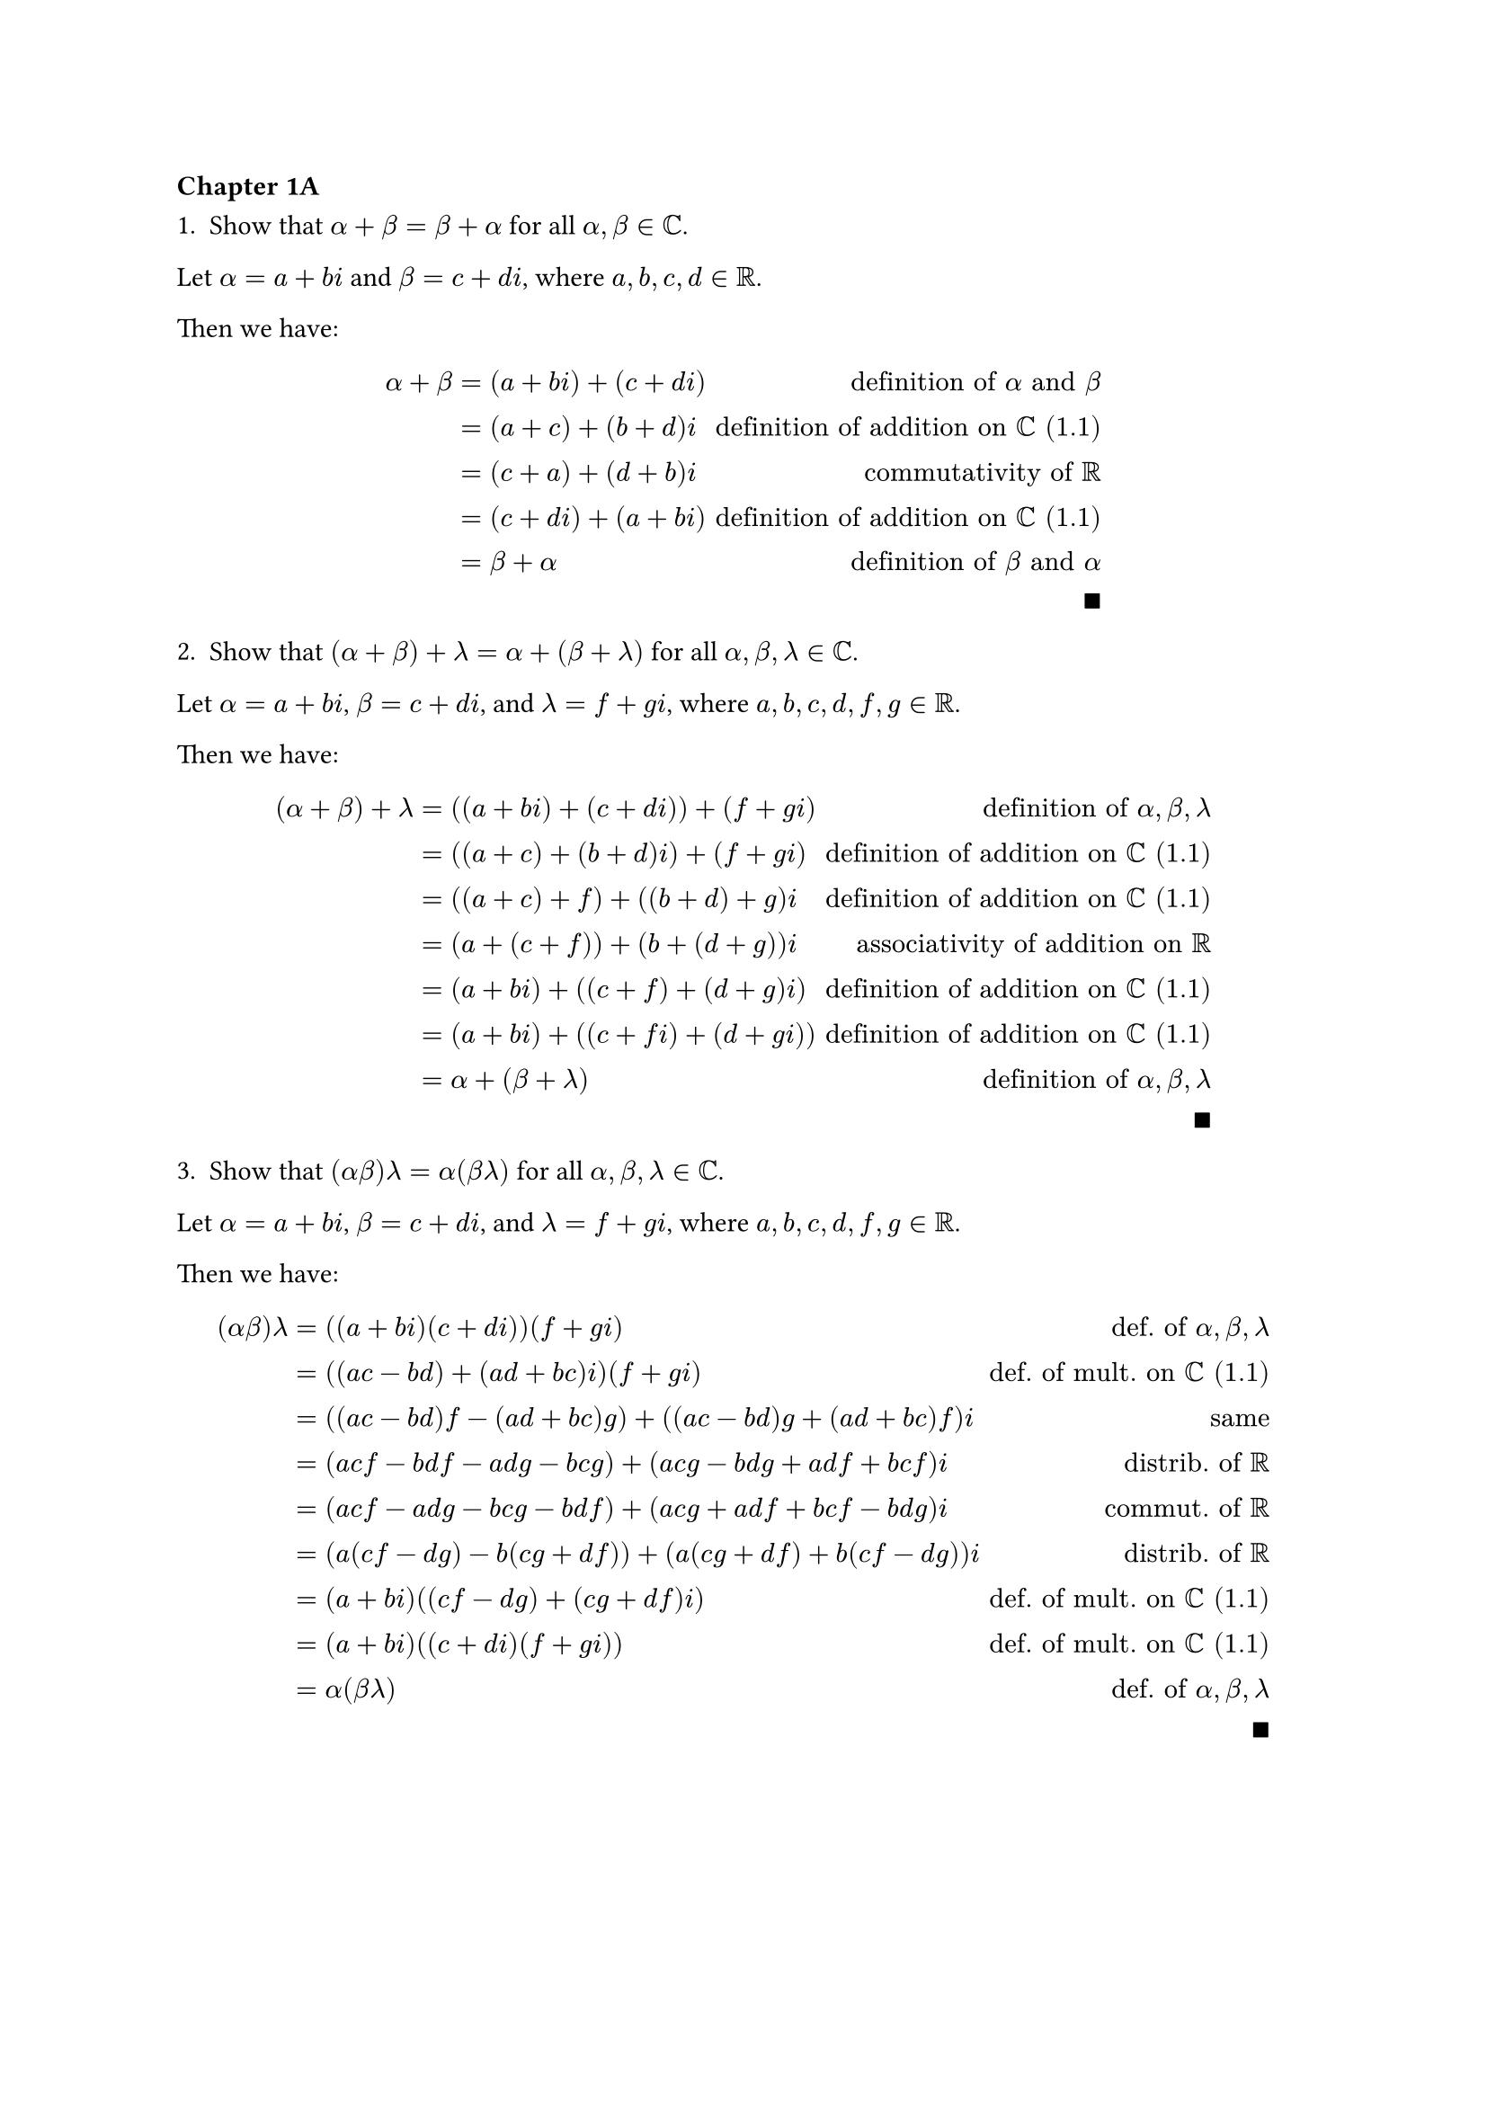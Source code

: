 === Chapter 1A

1. Show that $alpha + beta = beta + alpha$ for all $alpha, beta in CC$.

Let $alpha = a + b i$ and $beta = c + d i$, where $a, b, c, d in RR$. 

Then we have:

$ alpha + beta 
  &= (a + b i) + (c + d i) & "definition of" alpha "and" beta \
  &= (a + c) + (b + d) i  & "definition of addition on" CC "(1.1)" \
  &= (c + a) + (d + b) i  & "commutativity of" RR \
  &= (c + d i) + (a + b i) & "definition of addition on" CC "(1.1)" \
  &= beta + alpha & "definition of" beta "and" alpha\ 
  &&qed $


2. Show that $(alpha + beta) + lambda = alpha + (beta + lambda)$ for all $alpha, beta, lambda in CC$.

Let $alpha = a + b i$, $beta = c + d i$, and $lambda = f + g i$, where $a, b, c, d, f, g in RR$. 

Then we have:

$ (alpha + beta) + lambda 
  &= ((a + b i) + (c + d i)) + (f + g i) & "definition of" alpha, beta, lambda \
  &= ((a + c) + (b + d)i) + (f + g i) & "definition of addition on" CC "(1.1)"\
  &= ((a + c) + f) + ((b + d) + g) i & "definition of addition on" CC "(1.1)"\
  &= (a + (c + f)) + (b + (d + g)) i & "associativity of addition on" RR \
  &= (a + b i) + ((c + f) + (d + g) i) & "definition of addition on" CC "(1.1)"\
  &= (a + b i) + ((c + f i) + (d + g i)) & "definition of addition on" CC "(1.1)"\
  &= alpha + (beta + lambda) & "definition of" alpha, beta, lambda\
  &&qed $


3. Show that $(alpha beta) lambda = alpha (beta lambda)$ for all $alpha, beta, lambda in CC$.

Let $alpha = a + b i$, $beta = c + d i$, and $lambda = f + g i$, where $a, b, c, d, f, g in RR$. 

Then we have:

$ (alpha beta) lambda
  &= ((a + b i)(c + d i))(f + g i) & "def. of" alpha, beta, lambda \
  &= ((a c - b d) + (a d + b c) i)(f + g i) & "def. of mult. on" CC "(1.1)" \
  &= ((a c - b d) f - (a d + b c) g) + ((a c - b d) g + (a d + b c) f) i &"same"\
  &= (a c f - b d f - a d g - b c g) + (a c g - b d g + a d f + b c f) i & "distrib. of" RR \
  &= (a c f - a d g - b c g - b d f) + (a c g + a d f + b c f - b d g)i & "commut. of" RR \
  &= (a (c f - d g) - b(c g + d f)) + (a (c g + d f) + b(c f - d g))i & "distrib. of" RR \ 
  &= (a + b i)((c f - d g) + (c g + d f) i) & "def. of mult. on" CC "(1.1)" \
  &= (a + b i)((c + d i)(f + g i)) & "def. of mult. on" CC "(1.1)" \
  &= alpha (beta lambda) & "def. of" alpha, beta, lambda \
  &&qed $

#pagebreak()

4. Show that $lambda (alpha + beta) = lambda alpha + lambda beta$ for all $lambda, alpha, beta in CC$.

Let $lambda = a + b i$, $alpha = c + d i$, and $beta = f + g i$, where $a, b, c, d, f, g in RR$. 

Then we have:

$ lambda (alpha + beta)
  &= (a + b i) ((c + d i) + (f + g i)) & "def. of" lambda, alpha, beta \
  &= (a + b i) ((c + f) + (d + g)i) & "def. of addition on" CC "(1.1)" \
  &= (a (c + f) - b (d + g)) + (a (d + g) + b (c + f))i & "def. of mult. on" CC "(1.1)" \
  &= (a c + a f - b d - b g) + (a d + a g + b c + b f)i & "distrib. of" RR \
  &= (a c - b d + a f - b g) + (a d + b c + a g + b f)i & "commut. of" RR \
  &= (a c - b d) + (a f - b g) + (a d + b c)i + (a g + b f)i & "distrib., assoc. of" RR\
  &= (a c - b d) + (a d + b c)i + ((a f - b g) + (a g + b f)i) & "commut., assoc. of" RR\
  &= (a + b i)(c + d i) + (a + b i)(f + g i) &  "def. of mult. on" CC "(1.1)" \
  &= lambda alpha + lambda beta & "def. of" lambda, alpha, beta \
  &&qed $

#v(50pt, weak: true)
  
5. Show that for every $alpha in CC$, there exists a unique $beta in CC$ such that $alpha + beta = 0$.

Let $alpha = a + b i$, where $a, b in RR$. If we take $beta = (-a) + (-b)i$, then 

$ alpha + beta 
  &= (a + b i) + ((-a) + (-b)i) & "definition of" alpha, beta \
  &= (a + (-a) + (b + (-b))i) & "definition of addition on" CC \
  &= (0) + (0)i & "additive inverse on" RR \
  &= 0 & "definition of 0 in" CC
  $

So given $alpha in CC$, a $beta in CC$  definitely exists such that $alpha + beta = 0$. 

To prove that this $beta$ is unique, suppose there is some other value $lambda in CC$ such that $alpha + lambda = 0$. Then $lambda = c + d i$, and $alpha + lambda = (a + b i) + (c + d i) = (a + c) + (b + d)i$. Since $alpha + lambda = 0$, we must have $a + c = 0$ and $b + d = 0$. But solving these equations, we find that $c = -a$ and $d = -b$, which are exactly the values we found above for $beta$. Thus, $lambda = beta$, i.e. this $beta in CC$ is unique. $qed$

#pagebreak()

6. Show that for every $alpha in CC$ with $alpha != 0$, there exists a unique $beta in CC$ such that $alpha beta = 1$.

Let $alpha = a + b i$. First, let's verify that at least one such $beta in CC$ exists. Let $beta = c + d i$. Then 

$ alpha beta 
  &= (a + b i) (c + d i)   & "def. of" alpha, beta  \
  &= (a c - b d) + (a d + b c) i & "def. of mult. on" CC "(1.1)" \
$

For this product to equal $1 in RR$, we must have:
- $a c - b d = 1$
- $a d + b c = 0$ 

Since $alpha != 0$, it must be that $a != 0$ or $b != 0$ (or both). Consider these three cases separately:

*Case 1: $a = 0, b != 0$*

In this case, our system simplifies to:
- $- b d = 1$
- $b c$ = 0

Since $b != 0$, $c$ must be $0$. And $d = frac(-1, b)$.

This tracks: $alpha beta$ = $(b i) (frac(-1, b)i) = -1 i^2 = (-1)(-1) = 1$, as desired.

*Case 2: $a != 0, b = 0$*

In this case, our system simplifies to:
- $a c = 1$
- $a d  = 0$

Since $a != 0$, $d$ must be $0$. And $c = frac(1, a)$.

This also tracks: $alpha beta$ = $(a + 0 i)(frac(1, a) + 0 i) = frac(a,a) = 1$, as desired.

*Case 3: $a != 0, b != 0$*

In this case, we have to solve this full system of two equations in two unknowns:

- $a c - b d = 1$
- $a d + b c = 0$ 

Using substitution, I obtained $c = frac(a, a^2 + b^2)$ and $d = frac(-b, a^2 + b^2)$.

We can see that this works:

$ alpha beta &= (a c - b d) + (a d + b c) i & "def. of mult. on" CC "(1.1)"\
  &= (a frac(a, a^2 + b^2) - b frac(-b, a^2 + b^2)) + (a frac(-b, a^2 + b^2) + b frac(a, a^2 + b^2)) & "values for c, d"\ 
  &= (frac(a^2, a^2 + b^2) + frac(b^2, a^2 + b^2)) + (frac(-a b, a^2 + b^2) + frac(a b, a^2 + b^2)) & "arithmetic, fractions" \
  &= (frac(a^2 + b^2, a^2 + b^2)) + (frac(0, a^2 + b^2)) & "more arithmetic" \
  &= 1 & "more fractions" $

Thus, for $alpha in CC, alpha != 0$, we found a $beta in CC$ such that $alpha beta = 1$. Furthermore, we can see that the values of $a, b$ uniquely determine the values of $c,d$ in all three Cases , so this $beta in CC$ is unique. $qed$

#pagebreak()

7. Show that $frac(-1 + sqrt(3)i, 2)$ is a cube root of 1 (meaning that its cube equals 1).

Well, 

$ (frac(-1 + sqrt(3)i, 2))^3
  &= frac(-1 + sqrt(3)i, 2) dot frac(-1 + sqrt(3)i, 2) dot frac(-1 + sqrt(3)i, 2) & "def. of cube" \
  &= frac((-1 + sqrt(3)i) (-1 + sqrt(3)i) (-1 + sqrt(3)i), 8) & "multiply fractions across" \
  &= frac((-2 - 2sqrt(3)i)(-1 + sqrt(3)i), 8) & "def. of mult. on" CC \
  &= frac(2 - 6i^2, 8) & "def. of mult. on" CC \
  &= frac(2 + 6, 8) & i^2 = -1 \
  &= 1 & "fractions and arithmetic, yo" \
  && qed
  $

8. Find two distinct square roots of $i$.

Well, $x = sqrt(i) <==> x^2 = i <==> (a + b i)^2 = i$, assuming $x in CC$, which seems reasonable.

Then $i = (a + b i)(a + b i) = (a^2 - b^2) + (2 a b) i$ by definition of complex multiplication.

Since $i = 0 + 1i$, we thus have a system of two equations emerge:
- $a^2 - b^2 = 0$
- $2 a b = 1$

Just doing some algebra, we find that $(frac(1, sqrt(2)), frac(1, sqrt(2)))$ and $(frac(-1, sqrt(2)), frac(-1, sqrt(2)))$ are the two solutions. Thus, our two distinct square roots of $i$ are:
+ $frac(1, sqrt(2)) + frac(1, sqrt(2)) i$
+ $frac(-1, sqrt(2)) + frac(-1, sqrt(2)) i$,
as desired. $qed$

#v(50pt, weak: true)

9. Find $x in RR^4$ such that $(4, -3, 1, 7) + 2x = (5, 9, -6, 8)$.

Well, let $x = vec(x_1, x_2, x_3, x_4)$. Then $2x = vec(2 x_1, 2 x_2, 2 x_3, 2 x_4)$, and $(4, -3, 1, 7) + 2x = vec(4 + 2 x_1, -3 + 2 x_2, 1 + 2 x_3, 7 + 2 x_4) := vec(5, 9, -6, 8)$. Since vectors are equal iff their components are equal, we can solve each of these four equations for the four components of $x$. Doing so, we obtain *$x_1 = 1/2, x_2 = 6, x_3 = -7/2, x_4 = 1/2$*. $qed$

#pagebreak()

10. Explain why there does not exist $lambda in CC$ such that 

$ lambda (2 - 3i, 5 + 4i, -6 + 7i) = (12 - 5i, 7 + 22i, -32 - 9i) $

By definition of scalar multiplication, $lambda$ will get multiplied by all three components of the left vector. By definition of vector equality, those vectors will be equal iff their components are all equal. By definition of complex number equality, both the real and imaginary parts must be equal for two complex numbers to be equal. 

Consider the equation produced by the first component of these vectors: $lambda (2 - 3i) = 12 - 5i$. If we let $lambda = a + b i$, then $lambda (2 - 3i) = (a + b i)(2 - 3i) = (2a + 3b) + (-3a + 2b)i$. 

Setting this equal to its corresponding component in our target vector, $12 - 5i$, we get a system of equations:
- 2a + 3b = 12
- -3a + 2b = -5

Solving this system, we find $a = 3, b = 2$. Thus, $lambda = 3 + 2i$ is the unique complex number that, when multiplied by $2 - 3i$, produces $12 - 5i$.

This value of $lambda$ actually works for the second vector component: $ lambda (5 + 4i) = (3 + 2i)(5 + 4i) = 7 + 22i $

But unfortunately, when we move on to the third vector component, $ lambda (-6 + 7i) = (3 + 2i)(-6 + 7i) &= -32 + 9i \ &!= -32 - 9i. $

Thus, the only value that worked for the first and second components fails to work for the third component. This means that there is no value that will work for all three components, and thus, no such $lambda in CC$ exists, as desired. $qed$

#v(50pt, weak: true)

11. Show that $(x + y) + z = x + (y + z)$ for all $x, y, z in FF^n$.

Well,

$ (x + y) + z 
  &= ((x_1, ..., x_n) + (y_1, ..., y_n)) + (z_1, ..., z_n) & "(1.11)"\
  &= (x_1 + y_1, ..., x_n + y_n) + (z_1, ..., z_n) & "(1.13)" \
  &= ((x_1 + y_1) + z_1, ..., (x_n + y_n) + z_n) & "(1.13)" \
  &= (x_1 + (y_1 + z_1), ..., x_n + (y_n + z_n))) & "assoc. of" RR \
  &= (x_1, ..., x_n) + (y_1 + z_1, ..., y_n + z_n) & "(1.13)" \
  &= (x_1, ..., x_n) + ((y_1, ..., y_n) + (z_1, ..., z_n)) & "(1.13)" \
  &= x + (y + z) & "(1.11)"\
  &&qed $


#pagebreak()

12. Show that $(a b)x = a(b x)$ for all $x in FF^n$ and all $a, b in FF$.

Well, 

$  (a b) x 
  &= (a b)(x_1, dots, x_n) & "(1.11): def of" x \
  &= (a b x_1, dots, a b x_n) & "(1.18: scalar mult in" FF^n ")" \
  &= (a (b x_1), dots, a (b x_n)) & "assoc. of" FF \
  &= a (b x_1, dots, b x_n) & "(1.18)" \
  &= a (b x) & "(1.11)" \
  && qed
$

#v(30pt, weak: true)

13. Show that $1x = x$ for all $x in FF^n$.

Well,

$ 1x
  &= 1 (x_1, dots, x_n) & "(1.11): def of" x \
  &= (1 x_1, dots, 1 x_n) & "(1.18): scalar mult in" FF^n \
  &= (x_1, dots, x_n) & "1 is mult. identity in" FF \
  &= x & "(1.11)" \
  && qed
$

#v(30pt, weak: true)

14. Show that $lambda (x + y) = lambda x + lambda y$ for all $lambda in FF$ and all $x, y in FF^n$.

Well,

$ lambda (x + y)
  &= lambda ((x_1, dots, x_n) + (y_1, dots, y_n)) & "(1.11): def of" x, y \
  &= lambda (x_1 + y_1, dots, x_n + y_n) & "(1.13): vector addition" \
  &= (lambda (x_1 + y_1), dots, lambda (x_n + y_n)) & "(1.18): scalar mult in" FF^n \
  &= (lambda x_1 + lambda y_1, dots, lambda x_n + lambda y_n) & "distrib. of" FF \
  &= (lambda x_1, dots, lambda x_n) + (lambda y_1, dots, lambda y_n) & "(1.13)" \
  &= lambda (x_1, dots, x_n) + lambda (y_1, dots, y_n) & "(1.18)" \
  &= lambda x + lambda y & "(1.11)" \
  && qed
$

15. Show that $(a + b)x = a x + b x$ for all $a, b in FF$ and all $x in FF^n$.

Well, since $(a + b) in FF$ since $FF$ is closed under addition, we have:

$ (a + b)x
  &= (a + b) (x_1, dots, x_n) & "(1.11): def of" x \
  &= ((a + b) x_1, dots, (a + b) x_n) & "(1.18): scalar mult. in" FF^n \
  &= (x_1 (a + b), dots, x_n (a + b)) & "commut. of" FF \
  &= (x_1 a + x_1 b, dots, x_n a + x_n b) & "distrib. of" FF \
  &= (a x_1 + b x_1, dots, a x_n + b x_n) & "commut. of" FF \
  &= (a x_1, dots, a x_n) + (b x_1, dots, b x_n) & "(1.13): vector addition" \
  &= a (x_1, dots, x_n) + b (x_1, dots, x_n) & "(1.18)" \
  &= a x + b x & "(1.11)" \
  && qed
$